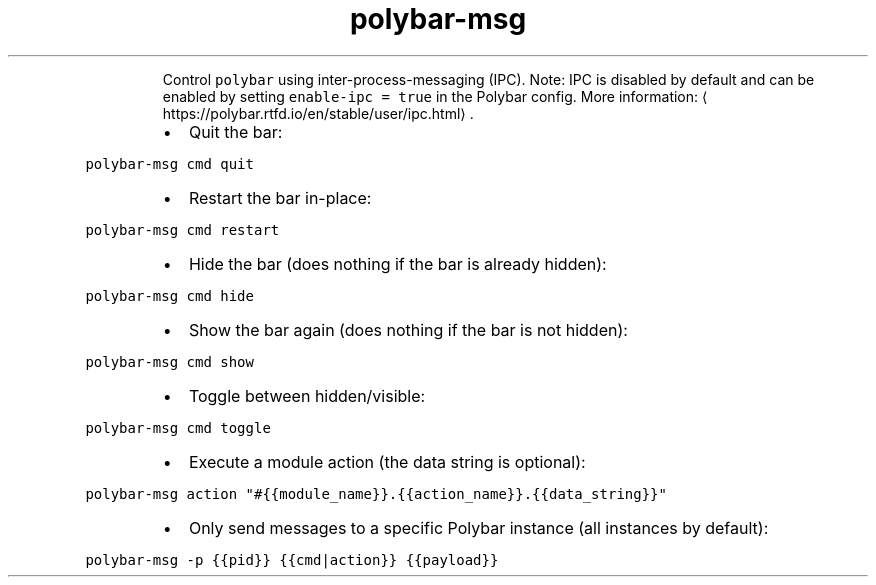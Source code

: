 .TH polybar\-msg
.PP
.RS
Control \fB\fCpolybar\fR using inter\-process\-messaging (IPC).
Note: IPC is disabled by default and can be enabled by setting \fB\fCenable\-ipc = true\fR in the Polybar config.
More information: \[la]https://polybar.rtfd.io/en/stable/user/ipc.html\[ra]\&.
.RE
.RS
.IP \(bu 2
Quit the bar:
.RE
.PP
\fB\fCpolybar\-msg cmd quit\fR
.RS
.IP \(bu 2
Restart the bar in\-place:
.RE
.PP
\fB\fCpolybar\-msg cmd restart\fR
.RS
.IP \(bu 2
Hide the bar (does nothing if the bar is already hidden):
.RE
.PP
\fB\fCpolybar\-msg cmd hide\fR
.RS
.IP \(bu 2
Show the bar again (does nothing if the bar is not hidden):
.RE
.PP
\fB\fCpolybar\-msg cmd show\fR
.RS
.IP \(bu 2
Toggle between hidden/visible:
.RE
.PP
\fB\fCpolybar\-msg cmd toggle\fR
.RS
.IP \(bu 2
Execute a module action (the data string is optional):
.RE
.PP
\fB\fCpolybar\-msg action "#{{module_name}}.{{action_name}}.{{data_string}}"\fR
.RS
.IP \(bu 2
Only send messages to a specific Polybar instance (all instances by default):
.RE
.PP
\fB\fCpolybar\-msg \-p {{pid}} {{cmd|action}} {{payload}}\fR
